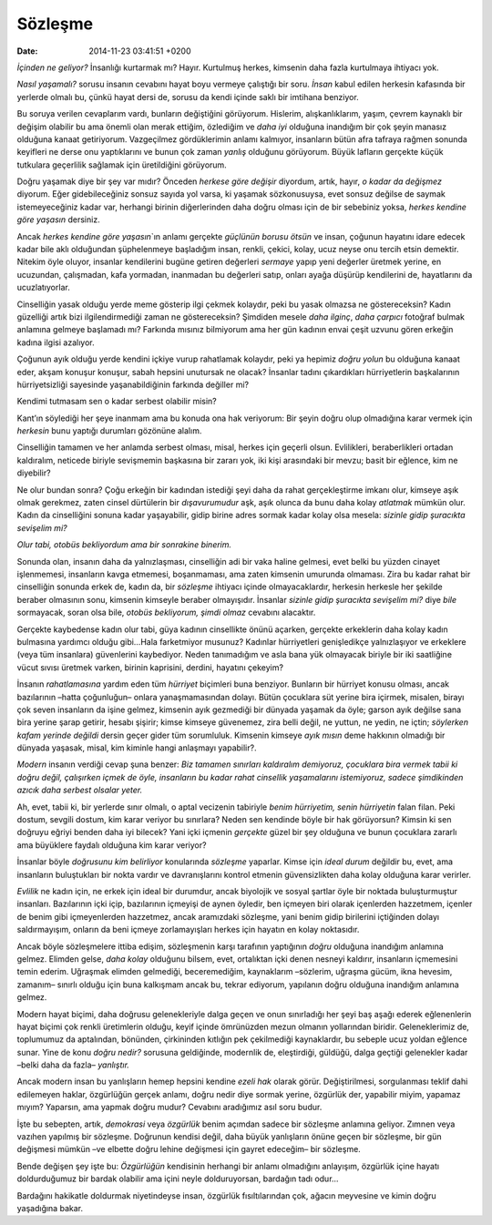 Sözleşme
========

:date: 2014-11-23 03:41:51 +0200

*İçinden ne geliyor?* İnsanlığı kurtarmak mı? Hayır. Kurtulmuş herkes,
kimsenin daha fazla kurtulmaya ihtiyacı yok.

*Nasıl yaşamalı?* sorusu insanın cevabını hayat boyu vermeye çalıştığı
bir soru. *İnsan* kabul edilen herkesin kafasında bir yerlerde olmalı
bu, çünkü hayat dersi de, sorusu da kendi içinde saklı bir imtihana
benziyor.

Bu soruya verilen cevaplarım vardı, bunların değiştiğini görüyorum.
Hislerim, alışkanlıklarım, yaşım, çevrem kaynaklı bir değişim olabilir
bu ama önemli olan merak ettiğim, özlediğim ve *daha iyi* olduğuna
inandığım bir çok şeyin manasız olduğuna kanaat getiriyorum. Vazgeçilmez
gördüklerimin anlamı kalmıyor, insanların bütün afra tafraya rağmen
sonunda keyifleri ne derse onu yaptıklarını ve bunun çok zaman *yanlış*
olduğunu görüyorum. Büyük lafların gerçekte küçük tutkulara geçerlilik
sağlamak için üretildiğini görüyorum.

Doğru yaşamak diye bir şey var mıdır? Önceden *herkese göre değişir*
diyordum, artık, hayır, *o kadar da değişmez* diyorum. Eğer
gidebileceğiniz sonsuz sayıda yol varsa, ki yaşamak sözkonusuysa, evet
sonsuz değilse de saymak istemeyeceğiniz kadar var, herhangi birinin
diğerlerinden daha doğru olması için de bir sebebiniz yoksa, *herkes
kendine göre yaşasın* dersiniz.

Ancak *herkes kendine göre yaşasın*\ \`ın anlamı gerçekte *güçlünün
borusu ötsün* ve insan, çoğunun hayatını idare edecek kadar bile aklı
olduğundan şüphelenmeye başladığım insan, renkli, çekici, kolay, ucuz
neyse onu tercih etsin demektir. Nitekim öyle oluyor, insanlar
kendilerini bugüne getiren değerleri *sermaye* yapıp yeni değerler
üretmek yerine, en ucuzundan, çalışmadan, kafa yormadan, inanmadan bu
değerleri satıp, onları ayağa düşürüp kendilerini de, hayatlarını da
ucuzlatıyorlar.

Cinselliğin yasak olduğu yerde meme gösterip ilgi çekmek kolaydır, peki
bu yasak olmazsa ne göstereceksin? Kadın güzelliği artık bizi
ilgilendirmediği zaman ne göstereceksin? Şimdiden mesele *daha ilginç*,
*daha çarpıcı* fotoğraf bulmak anlamına gelmeye başlamadı mı? Farkında
mısınız bilmiyorum ama her gün kadının envai çeşit uzvunu gören erkeğin
kadına ilgisi azalıyor.

Çoğunun ayık olduğu yerde kendini içkiye vurup rahatlamak kolaydır, peki
ya hepimiz *doğru yolun* bu olduğuna kanaat eder, akşam konuşur konuşur,
sabah hepsini unutursak ne olacak? İnsanlar tadını çıkardıkları
hürriyetlerin başkalarının hürriyetsizliği sayesinde yaşanabildiğinin
farkında değiller mi?

Kendimi tutmasam sen o kadar serbest olabilir misin?

Kant’ın söylediği her şeye inanmam ama bu konuda ona hak veriyorum: Bir
şeyin doğru olup olmadığına karar vermek için *herkesin* bunu yaptığı
durumları gözönüne alalım.

Cinselliğin tamamen ve her anlamda serbest olması, misal, herkes için
geçerli olsun. Evlilikleri, beraberlikleri ortadan kaldıralım, neticede
biriyle sevişmemin başkasına bir zararı yok, iki kişi arasındaki bir
mevzu; basit bir eğlence, kim ne diyebilir?

Ne olur bundan sonra? Çoğu erkeğin bir kadından istediği şeyi daha da
rahat gerçekleştirme imkanı olur, kimseye aşık olmak gerekmez, zaten
cinsel dürtülerin bir *dışavurumudur* aşk, aşık olunca da bunu daha
kolay *atlatmak* mümkün olur. Kadın da cinselliğini sonuna kadar
yaşayabilir, gidip birine adres sormak kadar kolay olsa mesela: *sizinle
gidip şuracıkta sevişelim mi?*

*Olur tabi, otobüs bekliyordum ama bir sonrakine binerim.*

Sonunda olan, insanın daha da yalnızlaşması, cinselliğin adi bir vaka
haline gelmesi, evet belki bu yüzden cinayet işlenmemesi, insanların
kavga etmemesi, boşanmaması, ama zaten kimsenin umurunda olmaması. Zira
bu kadar rahat bir cinselliğin sonunda erkek de, kadın da, bir
*sözleşme* ihtiyacı içinde olmayacaklardır, herkesin herkesle her
şekilde beraber olmasının sonu, kimsenin kimseyle beraber olmayışıdır.
İnsanlar *sizinle gidip şuracıkta sevişelim mi?* diye *bile* sormayacak,
soran olsa bile, *otobüs bekliyorum, şimdi olmaz* cevabını alacaktır.

Gerçekte kaybedense kadın olur tabi, güya kadının cinsellikte önünü
açarken, gerçekte erkeklerin daha kolay kadın bulmasına yardımcı olduğu
gibi…Hala farketmiyor musunuz? Kadınlar hürriyetleri genişledikçe
yalnızlaşıyor ve erkeklere (veya tüm insanlara) güvenlerini kaybediyor.
Neden tanımadığım ve asla bana yük olmayacak biriyle bir iki saatliğine
vücut sıvısı üretmek varken, birinin kaprisini, derdini, hayatını
çekeyim?

İnsanın *rahatlamasına* yardım eden tüm *hürriyet* biçimleri buna
benziyor. Bunların bir hürriyet konusu olması, ancak bazılarının –hatta
çoğunluğun– onlara yanaşmamasından dolayı. Bütün çocuklara süt yerine
bira içirmek, misalen, birayı çok seven insanların da işine gelmez,
kimsenin ayık gezmediği bir dünyada yaşamak da öyle; garson ayık değilse
sana bira yerine şarap getirir, hesabı şişirir; kimse kimseye güvenemez,
zira belli değil, ne yuttun, ne yedin, ne içtin; *söylerken kafam
yerinde değildi* dersin geçer gider tüm sorumluluk. Kimsenin kimseye
*ayık mısın* deme hakkının olmadığı bir dünyada yaşasak, misal, kim
kiminle hangi anlaşmayı yapabilir?.

*Modern* insanın verdiği cevap şuna benzer: *Biz tamamen sınırları
kaldıralım demiyoruz, çocuklara bira vermek tabii ki doğru değil,
çalışırken içmek de öyle, insanların bu kadar rahat cinsellik
yaşamalarını istemiyoruz, sadece şimdikinden azıcık daha serbest olsalar
yeter.*

Ah, evet, tabii ki, bir yerlerde sınır olmalı, o aptal vecizenin
tabiriyle *benim hürriyetim, senin hürriyetin* falan filan. Peki dostum,
sevgili dostum, kim karar veriyor bu sınırlara? Neden sen kendinde böyle
bir hak görüyorsun? Kimsin ki sen doğruyu eğriyi benden daha iyi
bilecek? Yani içki içmenin *gerçekte* güzel bir şey olduğuna ve bunun
çocuklara zararlı ama büyüklere faydalı olduğuna kim karar veriyor?

İnsanlar böyle *doğrusunu kim belirliyor* konularında *sözleşme*
yaparlar. Kimse için *ideal durum* değildir bu, evet, ama insanların
buluştukları bir nokta vardır ve davranışlarını kontrol etmenin
güvensizlikten daha kolay olduğuna karar verirler.

*Evlilik* ne kadın için, ne erkek için ideal bir durumdur, ancak
biyolojik ve sosyal şartlar öyle bir noktada buluşturmuştur insanları.
Bazılarının içki içip, bazılarının içmeyişi de aynen öyledir, ben
içmeyen biri olarak içenlerden hazzetmem, içenler de benim gibi
içmeyenlerden hazzetmez, ancak aramızdaki sözleşme, yani benim gidip
birilerini içtiğinden dolayı saldırmayışım, onların da beni içmeye
zorlamayışları herkes için hayatın en kolay noktasıdır.

Ancak böyle sözleşmelere ittiba edişim, sözleşmenin karşı tarafının
yaptığının *doğru* olduğuna inandığım anlamına gelmez. Elimden gelse,
*daha kolay* olduğunu bilsem, evet, ortalıktan içki denen nesneyi
kaldırır, insanların içmemesini temin ederim. Uğraşmak elimden
gelmediği, beceremediğim, kaynaklarım –sözlerim, uğraşma gücüm, ikna
hevesim, zamanım– sınırlı olduğu için buna kalkışmam ancak bu, tekrar
ediyorum, yapılanın doğru olduğuna inandığım anlamına gelmez.

Modern hayat biçimi, daha doğrusu gelenekleriyle dalga geçen ve onun
sınırladığı her şeyi baş aşağı ederek eğlenenlerin hayat biçimi çok
renkli üretimlerin olduğu, keyif içinde ömrünüzden mezun olmanın
yollarından biridir. Geleneklerimiz de, toplumumuz da aptalından,
bönünden, çirkininden kıtlığın pek çekilmediği kaynaklardır, bu sebeple
ucuz yoldan eğlence sunar. Yine de konu *doğru nedir?* sorusuna
geldiğinde, modernlik de, eleştirdiği, güldüğü, dalga geçtiği gelenekler
kadar –belki daha da fazla– *yanlıştır.*

Ancak modern insan bu yanlışların hemep hepsini kendine *ezeli hak*
olarak görür. Değiştirilmesi, sorgulanması teklif dahi edilemeyen
haklar, özgürlüğün gerçek anlamı, doğru nedir diye sormak yerine,
özgürlük der, yapabilir miyim, yapamaz mıyım? Yaparsın, ama yapmak doğru
mudur? Cevabını aradığımız asıl soru budur.

İşte bu sebepten, artık, *demokrasi* veya *özgürlük* benim açımdan
sadece bir sözleşme anlamına geliyor. Zımnen veya vazıhen yapılmış bir
sözleşme. Doğrunun kendisi değil, daha büyük yanlışların önüne geçen bir
sözleşme, bir gün değişmesi mümkün –ve elbette doğru lehine değişmesi
için gayret edeceğim– bir sözleşme.

Bende değişen şey işte bu: *Özgürlüğün* kendisinin herhangi bir anlamı
olmadığını anlayışım, özgürlük içine hayatı doldurduğumuz bir bardak
olabilir ama içini neyle dolduruyorsan, bardağın tadı odur…

Bardağını hakikatle doldurmak niyetindeyse insan, özgürlük
fısıltılarından çok, ağacın meyvesine ve kimin doğru yaşadığına bakar.
